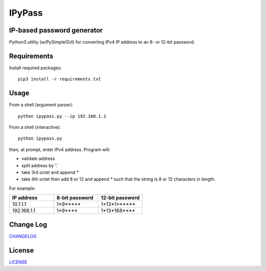 =======
IPyPass
=======

.. image:: https://app.travis-ci.com/marshki/IPyPass.svg?branch=master
    :target: https://app.travis-ci.com/marshki/IPyPass
   
.. image:: https://app.codacy.com/project/badge/Grade/bd0bef504604497da04a41b58f09a44e    
   :target: https://www.codacy.com/gh/marshki/IPyPass/dashboard?utm_source=github.com&amp;utm_medium=referral&amp;utm_content=marshki/IPyPass&amp;utm_campaign=Badge_Grade

.. image:: https://img.shields.io/badge/Maintained%3F-yes-green.svg
   :target: https://GitHub.com/Naereen/StrapDown.js/graphs/commit-activity

.. image:: https://img.shields.io/badge/Made%20with-Python-1f425f.svg
   :target: https://www.python.org/

.. image:: https://img.shields.io/badge/License-MIT-blue.svg
   :target: https://lbesson.mit-license.org/

.. image:: https://badges.frapsoft.com/os/v3/open-source.svg?v=103
   :target: https://github.com/ellerbrock/open-source-badges/


IP-based password generator
---------------------------
Python3 utility (w/PySimpleGUI) for converting IPv4 IP address to an 8- or 12-bit password.

.. image:: https://github.com/marshki/IPyPass/blob/master/docs/IPyPass.png

Requirements
------------
Install required packages: 
::
    pip3 install -r requirements.txt

Usage
-----
From a shell (argument parser):
::
    python ipypass.py --ip 192.168.1.1 

From a shell (interactive): 
::
    python ipypass.py

then, at prompt, enter IPv4 address. Program will: 

* validate address
* split address by '.'
* take 3rd octet and append `*`
* take 4th octet then add 8 or 12 and append `*`
  such that the string is 8 or 12 characters in length. 

For example: 

.. csv-table:: 
   :header: "IP address", "8-bit password", "12-bit password"
   :widths: 20, 20, 20

   "10.1.1.1", "1*9*****", "1*13*1******"
   "192.168.1.1", "1*9****", "1*13*168****"

Change Log
----------
CHANGELOG_

.. _CHANGELOG: https://github.com/marshki/IPyPass/blob/master/CHANGELOG.rst

License
-------
LICENSE_

.. _LICENSE: https://github.com/marshki/IPyPass/blob/master/LICENSE.txt
